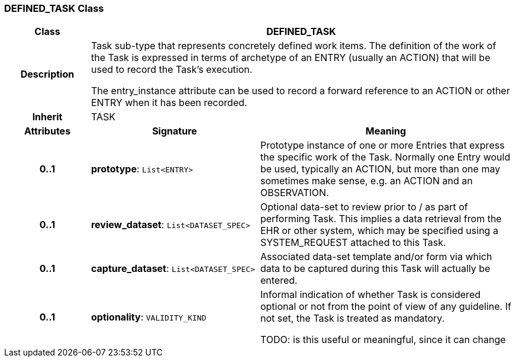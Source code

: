 === DEFINED_TASK Class

[cols="^1,2,3"]
|===
h|*Class*
2+^h|*DEFINED_TASK*

h|*Description*
2+a|Task sub-type that represents concretely defined work items. The definition of the work of the Task is expressed in terms of archetype of an ENTRY (usually an ACTION) that will be used to record the Task's execution.

The entry_instance attribute can be used to record a forward reference to an ACTION or other ENTRY when it has been recorded.

h|*Inherit*
2+|TASK

h|*Attributes*
^h|*Signature*
^h|*Meaning*

h|*0..1*
|*prototype*: `List<ENTRY>`
a|Prototype instance of one or more Entries that express the specific work of the Task. Normally one Entry would be used, typically an ACTION, but more than one may sometimes make sense, e.g. an ACTION and an OBSERVATION.

h|*0..1*
|*review_dataset*: `List<DATASET_SPEC>`
a|Optional data-set to review prior to / as part of performing Task. This implies a data retrieval from the EHR or other system, which may be specified using a SYSTEM_REQUEST attached to this Task.

h|*0..1*
|*capture_dataset*: `List<DATASET_SPEC>`
a|Associated data-set template and/or form via which data to be captured during this Task will actually be entered.

h|*0..1*
|*optionality*: `VALIDITY_KIND`
a|Informal indication of whether Task is considered optional or not from the point of view of any guideline. If not set, the Task is treated as mandatory.

TODO: is this useful or meaningful, since it can change
|===
